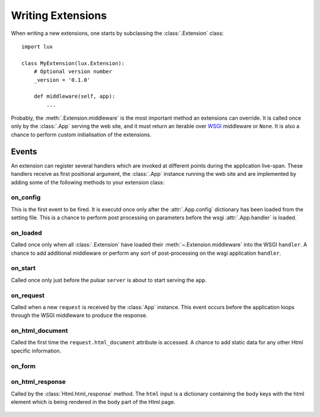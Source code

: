.. _writing-extensions:

.. module:: lux.core

====================================
Writing Extensions
====================================

When writing a new extensions, one starts by subclassing the
:class:`.Extension` class::

    import lux

    class MyExtension(lux.Extension):
        # Optional version number
        _version = '0.1.0'

        def middleware(self, app):
            ...


Probably, the :meth:`.Extension.middleware` is the
most important method an extensions can override. It is called once only
by the :class:`.App` serving the web site, and it must return an iterable over
WSGI_ middleware or ``None``. It is also a chance to perform
custom initialisation of the extensions.


Events
================

An extension can register several handlers which are invoked at different
points during the application live-span. These handlers receive as
first positional argument, the :class:`.App` instance running the web site
and are implemented by adding some of the following methods to your
extension class:

.. _event_on_config:

on_config
~~~~~~~~~~~~~~~~~~

.. py:method:: Extension.on_config(self, app)

This is the first event to be fired. It is executd once only after the
:attr:`.App.config` dictionary has been loaded from
the setting file. This is a chance to perform post processing on
parameters before the wsgi :attr:`.App.handler` is loaded.


.. _event_on_loaded:

on_loaded
~~~~~~~~~~~~~~~~~~

.. py:method:: Extension.on_loaded(self, app, handler)

Called once only when all :class:`.Extension` have loaded their
:meth:`~.Extension.middleware` into
the WSGI ``handler``. A chance to add additional middleware or perform
any sort of post-processing on the wsgi application ``handler``.


.. _event_on_start:

on_start
~~~~~~~~~~~~~~~~~~

.. py:method:: Extension.on_start(self, app, server)

Called once only just before the pulsar ``server`` is about to start serving
the ``app``.


.. _event_on_request:

on_request
~~~~~~~~~~~~~~~~~~~~~~~~~~

.. py:method:: Extension.on_request(self, app, request)

Called when a new ``request`` is received by the :class:`App` instance. This
event occurs before the application loops through the WSGI middleware
to produce the response.


.. _event_on_html_document:

on_html_document
~~~~~~~~~~~~~~~~~~

.. py:method:: Extension.on_html_document(self, app, request, doc)

Called the first time the ``request.html_document`` attribute is accessed.
A chance to add static data for any other Html specific information.


.. _event_on_form:

on_form
~~~~~~~~~~~~~~~~~~

.. py:method:: Extension.on_form(self, app, form)


.. _event_response:

on_html_response
~~~~~~~~~~~~~~~~~~~~~

.. py:method:: Extension.on_html_response(self, app, request, html)

Called by the :class:`Html.html_response` method. The ``html`` input
is a dictionary containing the ``body`` keys with the html element
which is being rendered in the body part of the Html page.




 .. _WSGI: http://www.python.org/dev/peps/pep-3333/
